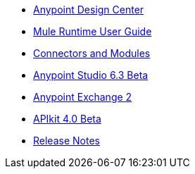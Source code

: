 // Master TOC

* link:design-center[Anypoint Design Center]
* link:mule-user-guide[Mule Runtime User Guide]
* link:connectors[Connectors and Modules]
* link:anypoint-studio[Anypoint Studio 6.3 Beta]
* link:anypoint-exchange[Anypoint Exchange 2]
* link:apikit[APIkit 4.0 Beta]
* link:release-notes[Release Notes]
